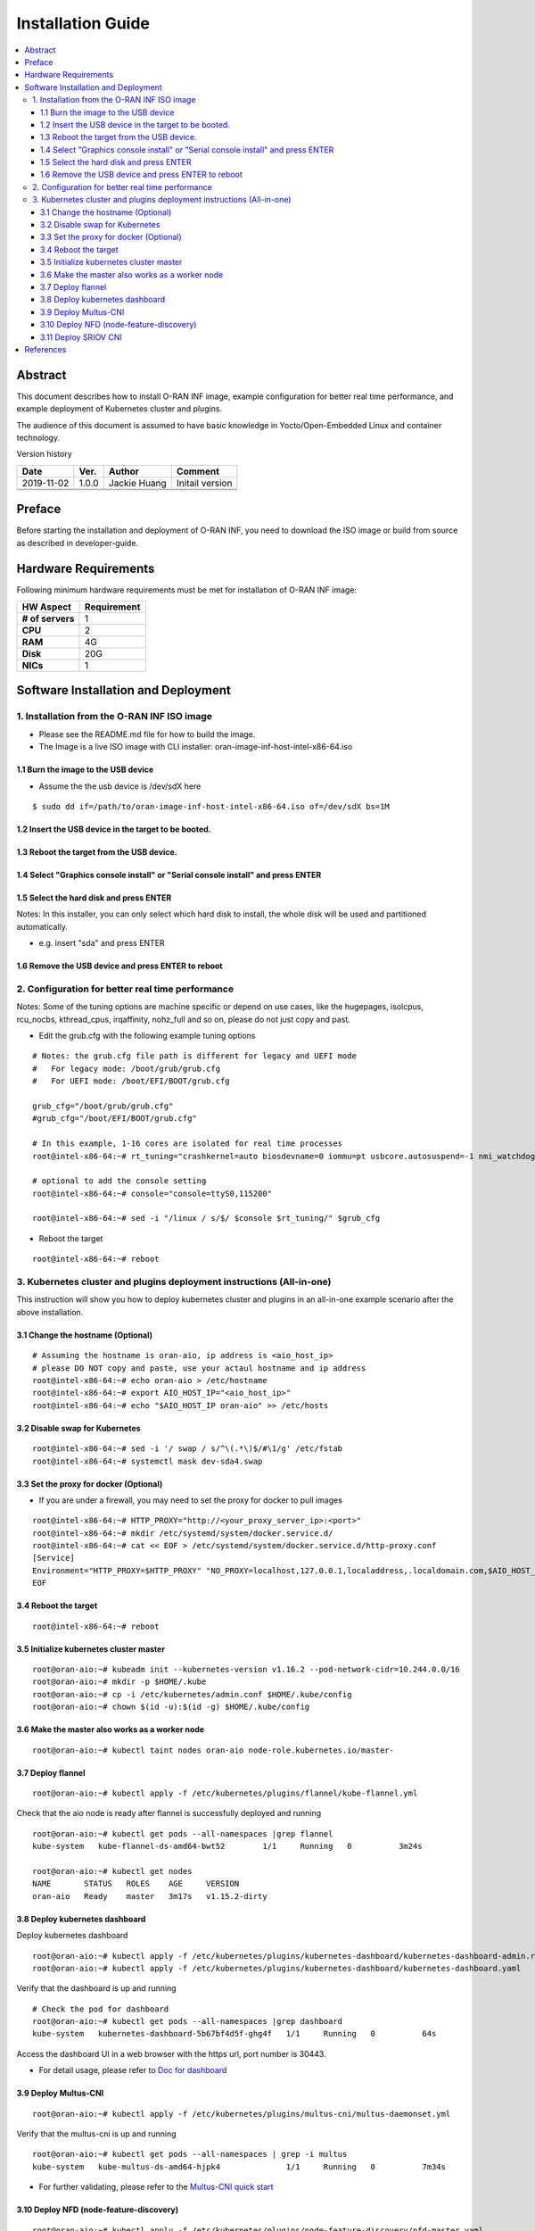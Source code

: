 .. This work is licensed under a Creative Commons Attribution 4.0 International License.
.. SPDX-License-Identifier: CC-BY-4.0
.. Copyright (C) 2019 Wind River Systems, Inc.


Installation Guide
==================

.. contents::
   :depth: 3
   :local:

Abstract
--------

This document describes how to install O-RAN INF image, example configuration for better
real time performance, and example deployment of Kubernetes cluster and plugins. 

The audience of this document is assumed to have basic knowledge in Yocto/Open-Embedded Linux
and container technology.

Version history

+--------------------+--------------------+--------------------+--------------------+
| **Date**           | **Ver.**           | **Author**         | **Comment**        |
|                    |                    |                    |                    |
+--------------------+--------------------+--------------------+--------------------+
| 2019-11-02         | 1.0.0              | Jackie Huang       | Initail version    |
|                    |                    |                    |                    |
+--------------------+--------------------+--------------------+--------------------+
|                    |                    |                    |                    |
|                    |                    |                    |                    |
+--------------------+--------------------+--------------------+--------------------+
|                    |                    |                    |                    |
|                    |                    |                    |                    |
+--------------------+--------------------+--------------------+--------------------+


Preface
-------

Before starting the installation and deployment of O-RAN INF, you need to download the ISO image or build from source as described in developer-guide.


Hardware Requirements
---------------------

Following minimum hardware requirements must be met for installation of O-RAN INF image:

+--------------------+----------------------------------------------------+
| **HW Aspect**      | **Requirement**                                    |
|                    |                                                    |
+--------------------+----------------------------------------------------+
| **# of servers**   | 1                                                  |
+--------------------+----------------------------------------------------+
| **CPU**            | 2                                                  |
|                    |                                                    |
+--------------------+----------------------------------------------------+
| **RAM**            | 4G                                                 |
|                    |                                                    |
+--------------------+----------------------------------------------------+
| **Disk**           | 20G                                                |
|                    |                                                    |
+--------------------+----------------------------------------------------+
| **NICs**           | 1                                                  |
|                    |                                                    |
+--------------------+----------------------------------------------------+



Software Installation and Deployment
------------------------------------

1. Installation from the O-RAN INF ISO image
````````````````````````````````````````````

- Please see the README.md file for how to build the image.
- The Image is a live ISO image with CLI installer: oran-image-inf-host-intel-x86-64.iso

1.1 Burn the image to the USB device
''''''''''''''''''''''''''''''''''''

- Assume the the usb device is /dev/sdX here

::

  $ sudo dd if=/path/to/oran-image-inf-host-intel-x86-64.iso of=/dev/sdX bs=1M

1.2 Insert the USB device in the target to be booted.
'''''''''''''''''''''''''''''''''''''''''''''''''''''

1.3 Reboot the target from the USB device.
''''''''''''''''''''''''''''''''''''''''''

1.4 Select "Graphics console install" or "Serial console install" and press ENTER
'''''''''''''''''''''''''''''''''''''''''''''''''''''''''''''''''''''''''''''''''

1.5 Select the hard disk and press ENTER
''''''''''''''''''''''''''''''''''''''''

Notes: In this installer, you can only select which hard disk to install, the whole disk will be used and partitioned automatically.

- e.g. insert "sda" and press ENTER

1.6 Remove the USB device and press ENTER to reboot
'''''''''''''''''''''''''''''''''''''''''''''''''''

2. Configuration for better real time performance
`````````````````````````````````````````````````

Notes: Some of the tuning options are machine specific or depend on use cases,
like the hugepages, isolcpus, rcu_nocbs, kthread_cpus, irqaffinity, nohz_full and
so on, please do not just copy and past.

- Edit the grub.cfg with the following example tuning options

::

  # Notes: the grub.cfg file path is different for legacy and UEFI mode
  #   For legacy mode: /boot/grub/grub.cfg
  #   For UEFI mode: /boot/EFI/BOOT/grub.cfg

  grub_cfg="/boot/grub/grub.cfg"
  #grub_cfg="/boot/EFI/BOOT/grub.cfg"

  # In this example, 1-16 cores are isolated for real time processes
  root@intel-x86-64:~# rt_tuning="crashkernel=auto biosdevname=0 iommu=pt usbcore.autosuspend=-1 nmi_watchdog=0 softlockup_panic=0 intel_iommu=on cgroup_enable=memory skew_tick=1 hugepagesz=1G hugepages=4 default_hugepagesz=1G isolcpus=1-16 rcu_nocbs=1-16 kthread_cpus=0 irqaffinity=0 nohz=on nohz_full=1-16 intel_idle.max_cstate=0 processor.max_cstate=1 intel_pstate=disable nosoftlockup idle=poll mce=ignore_ce"

  # optional to add the console setting
  root@intel-x86-64:~# console="console=ttyS0,115200"

  root@intel-x86-64:~# sed -i "/linux / s/$/ $console $rt_tuning/" $grub_cfg


- Reboot the target

::

  root@intel-x86-64:~# reboot

3. Kubernetes cluster and plugins deployment instructions (All-in-one)
``````````````````````````````````````````````````````````````````````
This instruction will show you how to deploy kubernetes cluster and plugins in an all-in-one example scenario after the above installation.

3.1 Change the hostname (Optional)
''''''''''''''''''''''''''''''''''

::

  # Assuming the hostname is oran-aio, ip address is <aio_host_ip>
  # please DO NOT copy and paste, use your actaul hostname and ip address
  root@intel-x86-64:~# echo oran-aio > /etc/hostname
  root@intel-x86-64:~# export AIO_HOST_IP="<aio_host_ip>"
  root@intel-x86-64:~# echo "$AIO_HOST_IP oran-aio" >> /etc/hosts

3.2 Disable swap for Kubernetes
'''''''''''''''''''''''''''''''

::

  root@intel-x86-64:~# sed -i '/ swap / s/^\(.*\)$/#\1/g' /etc/fstab
  root@intel-x86-64:~# systemctl mask dev-sda4.swap

3.3 Set the proxy for docker (Optional)
'''''''''''''''''''''''''''''''''''''''

- If you are under a firewall, you may need to set the proxy for docker to pull images

::

  root@intel-x86-64:~# HTTP_PROXY="http://<your_proxy_server_ip>:<port>"
  root@intel-x86-64:~# mkdir /etc/systemd/system/docker.service.d/
  root@intel-x86-64:~# cat << EOF > /etc/systemd/system/docker.service.d/http-proxy.conf
  [Service]
  Environment="HTTP_PROXY=$HTTP_PROXY" "NO_PROXY=localhost,127.0.0.1,localaddress,.localdomain.com,$AIO_HOST_IP,10.244.0.0/16"
  EOF

3.4 Reboot the target
'''''''''''''''''''''

::

  root@intel-x86-64:~# reboot

3.5 Initialize kubernetes cluster master
''''''''''''''''''''''''''''''''''''''''

::

  root@oran-aio:~# kubeadm init --kubernetes-version v1.16.2 --pod-network-cidr=10.244.0.0/16
  root@oran-aio:~# mkdir -p $HOME/.kube
  root@oran-aio:~# cp -i /etc/kubernetes/admin.conf $HOME/.kube/config
  root@oran-aio:~# chown $(id -u):$(id -g) $HOME/.kube/config

3.6 Make the master also works as a worker node
'''''''''''''''''''''''''''''''''''''''''''''''

::

  root@oran-aio:~# kubectl taint nodes oran-aio node-role.kubernetes.io/master-

3.7 Deploy flannel
''''''''''''''''''

::

  root@oran-aio:~# kubectl apply -f /etc/kubernetes/plugins/flannel/kube-flannel.yml

Check that the aio node is ready after flannel is successfully deployed and running

::

  root@oran-aio:~# kubectl get pods --all-namespaces |grep flannel
  kube-system   kube-flannel-ds-amd64-bwt52        1/1     Running   0          3m24s

  root@oran-aio:~# kubectl get nodes
  NAME       STATUS   ROLES    AGE     VERSION
  oran-aio   Ready    master   3m17s   v1.15.2-dirty

3.8 Deploy kubernetes dashboard
'''''''''''''''''''''''''''''''

Deploy kubernetes dashboard

::

  root@oran-aio:~# kubectl apply -f /etc/kubernetes/plugins/kubernetes-dashboard/kubernetes-dashboard-admin.rbac.yaml
  root@oran-aio:~# kubectl apply -f /etc/kubernetes/plugins/kubernetes-dashboard/kubernetes-dashboard.yaml

Verify that the dashboard is up and running

::

  # Check the pod for dashboard
  root@oran-aio:~# kubectl get pods --all-namespaces |grep dashboard
  kube-system   kubernetes-dashboard-5b67bf4d5f-ghg4f   1/1     Running   0          64s

Access the dashboard UI in a web browser with the https url, port number is 30443.

- For detail usage, please refer to `Doc for dashboard`_

.. _`Doc for dashboard`: https://kubernetes.io/docs/tasks/access-application-cluster/web-ui-dashboard/

3.9 Deploy Multus-CNI
'''''''''''''''''''''

::

  root@oran-aio:~# kubectl apply -f /etc/kubernetes/plugins/multus-cni/multus-daemonset.yml

Verify that the multus-cni is up and running

::

  root@oran-aio:~# kubectl get pods --all-namespaces | grep -i multus
  kube-system   kube-multus-ds-amd64-hjpk4              1/1     Running   0          7m34s

- For further validating, please refer to the `Multus-CNI quick start`_

.. _`Multus-CNI quick start`: https://github.com/intel/multus-cni/blob/master/doc/quickstart.md

3.10 Deploy NFD (node-feature-discovery)
''''''''''''''''''''''''''''''''''''''''

::

  root@oran-aio:~# kubectl apply -f /etc/kubernetes/plugins/node-feature-discovery/nfd-master.yaml
  root@oran-aio:~# kubectl apply -f /etc/kubernetes/plugins/node-feature-discovery/nfd-worker-daemonset.yaml

Verify that nfd-master and nfd-worker are up and running

::

  root@oran-aio:~# kubectl get pods --all-namespaces |grep nfd
  default       nfd-master-7v75k                        1/1     Running   0          91s
  default       nfd-worker-xn797                        1/1     Running   0          24s

Verify that the node is labeled by nfd:

::

  root@oran-aio:~# kubectl describe nodes|grep feature.node.kubernetes
                     feature.node.kubernetes.io/cpu-cpuid.AESNI=true
                     feature.node.kubernetes.io/cpu-cpuid.AVX=true
                     feature.node.kubernetes.io/cpu-cpuid.AVX2=true
                     (...snip...)

3.11 Deploy SRIOV CNI
'''''''''''''''''''''

Provision VF drivers and devices


Enumerate  PF Devices

::

  root@oran-aio:~/dpdk-18.08/usertools# lspci -D |grep 82599
  0000:04:00.0 Ethernet controller: Intel Corporation 82599ES 10-Gigabit SFI/SFP+ Network Connection (rev 01)
  0000:04:00.1 Ethernet controller: Intel Corporation 82599ES 10-Gigabit SFI/SFP+ Network Connection (rev 01)

Correlate the PF device to eth interfaces and bring them up

::

  root@oran-aio:~# ethtool -i eth4  |grep bus-info
  bus-info: 0000:04:00.0
  root@oran-aio:~# ethtool -i eth5  |grep bus-info
  bus-info: 0000:04:00.1
  root@oran-aio:~# ifconfig eth4 up
  root@oran-aio:~# ifconfig eth5 up

Load VF Driver modules

::

  root@oran-aio:~# modprobe ixgbevf
  root@oran-aio:~# modprobe uio
  root@oran-aio:~# modprobe igb-uio
  root@oran-aio:~# modprobe vfio
  root@oran-aio:~# modprobe vfio-pci
  root@oran-aio:~# lsmod |grep ixgbevf
  ixgbevf                61440  0
  root@oran-aio:~# lsmod |grep vfio
  vfio_pci               40960  0
  vfio_virqfd            16384  1 vfio_pci
  vfio_iommu_type1       24576  0
  vfio                   24576  2 vfio_iommu_type1,vfio_pci
  irqbypass              16384  2 vfio_pci,kvm


Bind VF drivers to VF devices

::

  root@oran-aio:~# cat /sys/bus/pci/devices/0000\:04\:00.0/sriov_totalvfs
  root@oran-aio:~# cat /sys/bus/pci/devices/0000\:04\:00.1/sriov_totalvfs
  root@oran-aio:~# cat /sys/bus/pci/devices/0000\:04\:00.0/sriov_numvfs
  root@oran-aio:~# cat /sys/bus/pci/devices/0000\:04\:00.1/sriov_numvfs
  root@oran-aio:~# echo 8 > /sys/bus/pci/devices/0000\:04\:00.0/sriov_numvfs
  root@oran-aio:~# echo 8 > /sys/bus/pci/devices/0000\:04\:00.1/sriov_numvfs
  
  root@oran-aio:~# lspci -D |grep 82599
  0000:04:00.0 Ethernet controller: Intel Corporation 82599ES 10-Gigabit SFI/SFP+ Network Connection (rev 01)
  0000:04:00.1 Ethernet controller: Intel Corporation 82599ES 10-Gigabit SFI/SFP+ Network Connection (rev 01)
  0000:04:10.0 Ethernet controller: Intel Corporation 82599 Ethernet Controller Virtual Function (rev 01)
  0000:04:10.1 Ethernet controller: Intel Corporation 82599 Ethernet Controller Virtual Function (rev 01)
  0000:04:10.2 Ethernet controller: Intel Corporation 82599 Ethernet Controller Virtual Function (rev 01)
  0000:04:10.3 Ethernet controller: Intel Corporation 82599 Ethernet Controller Virtual Function (rev 01)
  0000:04:10.4 Ethernet controller: Intel Corporation 82599 Ethernet Controller Virtual Function (rev 01)
  0000:04:10.5 Ethernet controller: Intel Corporation 82599 Ethernet Controller Virtual Function (rev 01)
  0000:04:10.6 Ethernet controller: Intel Corporation 82599 Ethernet Controller Virtual Function (rev 01)
  0000:04:10.7 Ethernet controller: Intel Corporation 82599 Ethernet Controller Virtual Function (rev 01)
  0000:04:11.0 Ethernet controller: Intel Corporation 82599 Ethernet Controller Virtual Function (rev 01)
  0000:04:11.1 Ethernet controller: Intel Corporation 82599 Ethernet Controller Virtual Function (rev 01)
  0000:04:11.2 Ethernet controller: Intel Corporation 82599 Ethernet Controller Virtual Function (rev 01)
  0000:04:11.3 Ethernet controller: Intel Corporation 82599 Ethernet Controller Virtual Function (rev 01)
  0000:04:11.4 Ethernet controller: Intel Corporation 82599 Ethernet Controller Virtual Function (rev 01)
  0000:04:11.5 Ethernet controller: Intel Corporation 82599 Ethernet Controller Virtual Function (rev 01)
  0000:04:11.6 Ethernet controller: Intel Corporation 82599 Ethernet Controller Virtual Function (rev 01)
  0000:04:11.7 Ethernet controller: Intel Corporation 82599 Ethernet Controller Virtual Function (rev 01)
  
  root@oran-aio:~# dpdk-devbind -b vfio-pci 0000:04:11.0 0000:04:11.1 0000:04:11.2 0000:04:11.3 0000:04:11.4 0000:04:11.5 0000:04:11.6 0000:04:11.7
  
  root@oran-aio:~# dpdk-devbind --status-dev net
  
  Network devices using DPDK-compatible driver
  ============================================
  0000:04:11.0 '82599 Ethernet Controller Virtual Function 10ed' drv=vfio-pci unused=ixgbevf,igb_uio
  0000:04:11.1 '82599 Ethernet Controller Virtual Function 10ed' drv=vfio-pci unused=ixgbevf,igb_uio
  0000:04:11.2 '82599 Ethernet Controller Virtual Function 10ed' drv=vfio-pci unused=ixgbevf,igb_uio
  0000:04:11.3 '82599 Ethernet Controller Virtual Function 10ed' drv=vfio-pci unused=ixgbevf,igb_uio
  0000:04:11.4 '82599 Ethernet Controller Virtual Function 10ed' drv=vfio-pci unused=ixgbevf,igb_uio
  0000:04:11.5 '82599 Ethernet Controller Virtual Function 10ed' drv=vfio-pci unused=ixgbevf,igb_uio
  0000:04:11.6 '82599 Ethernet Controller Virtual Function 10ed' drv=vfio-pci unused=ixgbevf,igb_uio
  0000:04:11.7 '82599 Ethernet Controller Virtual Function 10ed' drv=vfio-pci unused=ixgbevf,igb_uio
  
  Network devices using kernel driver
  ===================================
  0000:04:00.0 '82599ES 10-Gigabit SFI/SFP+ Network Connection 10fb' if=eth4 drv=ixgbe unused=igb_uio,vfio-pci
  0000:04:00.1 '82599ES 10-Gigabit SFI/SFP+ Network Connection 10fb' if=eth5 drv=ixgbe unused=igb_uio,vfio-pci
  0000:04:10.0 '82599 Ethernet Controller Virtual Function 10ed' if=eth6 drv=ixgbevf unused=igb_uio,vfio-pci
  0000:04:10.1 '82599 Ethernet Controller Virtual Function 10ed' if=eth14 drv=ixgbevf unused=igb_uio,vfio-pci
  0000:04:10.2 '82599 Ethernet Controller Virtual Function 10ed' if=eth7 drv=ixgbevf unused=igb_uio,vfio-pci
  0000:04:10.3 '82599 Ethernet Controller Virtual Function 10ed' if=eth15 drv=ixgbevf unused=igb_uio,vfio-pci
  0000:04:10.4 '82599 Ethernet Controller Virtual Function 10ed' if=eth8 drv=ixgbevf unused=igb_uio,vfio-pci
  0000:04:10.5 '82599 Ethernet Controller Virtual Function 10ed' if=eth16 drv=ixgbevf unused=igb_uio,vfio-pci
  0000:04:10.6 '82599 Ethernet Controller Virtual Function 10ed' if= drv=ixgbevf unused=igb_uio,vfio-pci
  0000:04:10.7 '82599 Ethernet Controller Virtual Function 10ed' if=eth17 drv=ixgbevf unused=igb_uio,vfio-pci


Build SRIOV CNI

::

  root@oran-aio:~# HTTP_PROXY="http://<your_proxy_server_ip>:<port>"
  
  root@oran-aio:~# wget https://dl.google.com/go/go1.14.1.linux-amd64.tar.gz
  root@oran-aio:~# tar -zxvf go1.14.1.linux-amd64.tar.gz
  root@oran-aio:~# PATH=$PATH:/root/go/bin/
  root@oran-aio:~# git clone https://github.com/intel/sriov-cni
  root@oran-aio:~# cd sriov-cni
  root@oran-aio:~/sriov-cni# make
  root@oran-aio:~/sriov-cni# cp build/sriov /opt/cni/bin
  
  root@oran-aio:~# cd ~/
  root@oran-aio:~# git clone https://github.com/intel/sriov-network-device-plugin
  root@oran-aio:~# cd sriov-network-device-plugin
  root@oran-aio:~/sriov-network-device-plugin# git fetch origin pull/196/head:fpgadp
  root@oran-aio:~/sriov-network-device-plugin# git checkout fpgadp
  root@oran-aio:~/sriov-network-device-plugin# make image
  root@oran-aio:~/sriov-network-device-plugin# docker images |grep sriov-device-plugin
  nfvpe/sriov-device-plugin                             latest              f4e6bbefad67        5 minutes ago       25.5MB


Deploy SRIOV CNI

::

  root@oran-aio:~/sriov-network-device-plugin# cat <<EOF> deployments/sriovdp_configMap.yaml
  apiVersion: v1
  kind: ConfigMap
  metadata:
    name: sriovdp-config
    namespace: kube-system
  data:
    config.json: |
      {
          "resourceList": [{
                  "resourceName": "intel_sriov_netdevice",
                  "selectors": {
                      "vendors": ["8086"],
                      "devices": ["154c", "10ed"],
                      "drivers": ["i40evf", "ixgbevf"]
                  }
              },
              {
                  "resourceName": "intel_sriov_dpdk",
                  "selectors": {
                      "vendors": ["8086"],
                      "devices": ["154c", "10ed"],
                      "drivers": ["vfio-pci"]
                  }
              },
              {
                  "resourceName": "mlnx_sriov_rdma",
                  "isRdma": true,
                  "selectors": {
                      "vendors": ["15b3"],
                      "devices": ["1018"],
                      "drivers": ["mlx5_ib"]
                  }
              }
          ]
      }
  EOF
  
  root@oran-aio:~/sriov-network-device-plugin# kubectl create -f deployments/sriovdp_configMap.yaml
  root@oran-aio:~/sriov-network-device-plugin# kubectl create -f deployments/k8s-v1.16/sriovdp-daemonset.yaml

  root@oran-aio:~/sriov-network-device-plugin# kubectl get pods --all-namespaces |grep kube-sriov-device-plugin
  kube-system   kube-sriov-device-plugin-amd64-6lm8n   1/1     Running   0          12m
  
  root@oran-aio:~/sriov-network-device-plugin# kubectl -n kube-system logs kube-sriov-device-plugin-amd64-6lm8n
  I0327 02:14:46.488409   14488 manager.go:115] Creating new ResourcePool: intel_sriov_netdevice
  I0327 02:14:46.488427   14488 factory.go:144] device added: [pciAddr: 0000:04:10.0, vendor: 8086, device: 10ed, driver: ixgbevf]
  I0327 02:14:46.488439   14488 factory.go:144] device added: [pciAddr: 0000:04:10.1, vendor: 8086, device: 10ed, driver: ixgbevf]
  I0327 02:14:46.488446   14488 factory.go:144] device added: [pciAddr: 0000:04:10.2, vendor: 8086, device: 10ed, driver: ixgbevf]
  I0327 02:14:46.488459   14488 factory.go:144] device added: [pciAddr: 0000:04:10.3, vendor: 8086, device: 10ed, driver: ixgbevf]
  I0327 02:14:46.488467   14488 factory.go:144] device added: [pciAddr: 0000:04:10.4, vendor: 8086, device: 10ed, driver: ixgbevf]
  I0327 02:14:46.488473   14488 factory.go:144] device added: [pciAddr: 0000:04:10.5, vendor: 8086, device: 10ed, driver: ixgbevf]
  I0327 02:14:46.488479   14488 factory.go:144] device added: [pciAddr: 0000:04:10.6, vendor: 8086, device: 10ed, driver: ixgbevf]
  I0327 02:14:46.488485   14488 factory.go:144] device added: [pciAddr: 0000:04:10.7, vendor: 8086, device: 10ed, driver: ixgbevf]
  I0327 02:14:46.488502   14488 manager.go:128] New resource server is created for intel_sriov_netdevice ResourcePool
  I0327 02:14:46.488511   14488 manager.go:114]
  I0327 02:14:46.488516   14488 manager.go:115] Creating new ResourcePool: intel_sriov_dpdk
  I0327 02:14:46.488529   14488 factory.go:144] device added: [pciAddr: 0000:04:11.0, vendor: 8086, device: 10ed, driver: vfio-pci]
  I0327 02:14:46.488538   14488 factory.go:144] device added: [pciAddr: 0000:04:11.1, vendor: 8086, device: 10ed, driver: vfio-pci]
  I0327 02:14:46.488545   14488 factory.go:144] device added: [pciAddr: 0000:04:11.2, vendor: 8086, device: 10ed, driver: vfio-pci]
  I0327 02:14:46.488551   14488 factory.go:144] device added: [pciAddr: 0000:04:11.3, vendor: 8086, device: 10ed, driver: vfio-pci]
  I0327 02:14:46.488562   14488 factory.go:144] device added: [pciAddr: 0000:04:11.4, vendor: 8086, device: 10ed, driver: vfio-pci]
  I0327 02:14:46.488569   14488 factory.go:144] device added: [pciAddr: 0000:04:11.5, vendor: 8086, device: 10ed, driver: vfio-pci]
  I0327 02:14:46.488575   14488 factory.go:144] device added: [pciAddr: 0000:04:11.6, vendor: 8086, device: 10ed, driver: vfio-pci]
  I0327 02:14:46.488581   14488 factory.go:144] device added: [pciAddr: 0000:04:11.7, vendor: 8086, device: 10ed, driver: vfio-pci]
  I0327 02:14:46.488591   14488 manager.go:128] New resource server is created for intel_sriov_dpdk ResourcePool


Test intel_sriov_netdeivce

::

  root@oran-aio:~/sriov-network-device-plugin# cat <<EOF> deployments/sriov-crd.yaml
  apiVersion: "k8s.cni.cncf.io/v1"
  kind: NetworkAttachmentDefinition
  metadata:
    name: sriov-net1
    annotations:
      k8s.v1.cni.cncf.io/resourceName: intel.com/intel_sriov_netdevice
  spec:
    config: '{
    "type": "sriov",
    "cniVersion": "0.3.1",
    "name": "sriov-network",
    "vlan": 100,
    "ipam": {
      "type": "host-local",
      "subnet": "10.56.217.0/24",
      "routes": [{
        "dst": "0.0.0.0/0"
      }],
      "gateway": "10.56.217.1"
    }
  }'
  EOF
  
  root@oran-aio:~/sriov-network-device-plugin# kubectl create -f deployments/sriov-crd.yaml
  root@oran-aio:~/sriov-network-device-plugin# kubectl create -f deployments/pod-tc1.yaml
  root@oran-aio:~/sriov-network-device-plugin# kubectl get pods  |grep testpod1
  root@oran-aio:~/sriov-network-device-plugin# ip link |grep 'vlan 100'
    vf 3 MAC a6:01:0a:34:39:e1, vlan 100, spoof checking on, link-state auto, trust off, query_rss off
   
  root@oran-aio:~/sriov-network-device-plugin# kubectl exec -it testpod1 -- ip addr show |grep a6:01:0a:34:39:e1 -C 2
    valid_lft forever preferred_lft forever
  21: net1: <BROADCAST,MULTICAST,UP,LOWER_UP> mtu 1500 qdisc mq state UP group default qlen 1000
    link/ether a6:01:0a:34:39:e1 brd ff:ff:ff:ff:ff:ff
    inet 10.56.217.3/24 brd 10.56.217.255 scope global net1
       valid_lft forever preferred_lft forever


Test intel_sriov_dpdk

::

  root@oran-aio:~/sriov-network-device-plugin# cat <<EOF> deployments/sriovdpdk-crd.yaml
  apiVersion: "k8s.cni.cncf.io/v1"
  kind: NetworkAttachmentDefinition
  metadata:
    name: sriov1-vfio
    annotations:
      k8s.v1.cni.cncf.io/resourceName: intel.com/intel_sriov_dpdk
  spec:
    config: '{
    "type": "sriov",
    "cniVersion": "0.3.1",
    "vlan": 101,
    "name": "sriov1-vfio"
  }'
  EOF
  
  root@oran-aio:~/sriov-network-device-plugin# cat <<EOF> deployments/dpdk-1g.yaml
  apiVersion: v1
  kind: Pod
  metadata:
    name: dpdk-1g
    annotations:
      k8s.v1.cni.cncf.io/networks: '[
         {"name": "sriov1-vfio"},
         {"name": "sriov1-vfio"}
      ]'
  spec:
    restartPolicy: Never
    containers:
    - name: dpdk-1g
      image: centos/tools
      imagePullPolicy: IfNotPresent
      volumeMounts:
      - mountPath: /mnt/huge-2048
        name: hugepage
      - name: lib-modules
        mountPath: /lib/modules
      - name: src
        mountPath: /usr/src
      command: ["/bin/bash", "-ec", "sleep infinity"]
      securityContext:
        privileged: true
        capabilities:
          add:
          - ALL
      resources:
        requests:
          memory: 4Gi
          hugepages-1Gi: 4Gi
          intel.com/intel_sriov_dpdk: '2'
        limits:
          memory: 4Gi
          hugepages-1Gi: 4Gi
          intel.com/intel_sriov_dpdk: '2'
    imagePullSecrets:
    - name: admin-registry-secret
    volumes:
    - name: hugepage
      emptyDir:
        medium: HugePages
    - name: lib-modules
      hostPath:
        path: /lib/modules
    - name: src
      hostPath:
        path: /usr/src
    imagePullSecrets:
    - name: admin-registry-secret
  EOF
  
  root@oran-aio:~/sriov-network-device-plugin# kubectl create -f deployments/sriovdpdk-crd.yaml
  root@oran-aio:~/sriov-network-device-plugin# kubectl create -f deployments/dpdk-1g.yaml
  
  root@oran-aio:~/sriov-network-device-plugin# root@oran-aio:~/sriov-network-device-plugin# kubectl get pods | grep dpdk
  dpdk-1g    1/1     Running   0          13s
  
  root@oran-aio:~/sriov-network-device-plugin# ip link |grep 101
    vf 7 MAC 00:00:00:00:00:00, vlan 101, spoof checking on, link-state auto, trust off, query_rss off
    vf 6 MAC 00:00:00:00:00:00, vlan 101, spoof checking on, link-state auto, trust off, query_rss off


Now test with dpdk

::

  ### build following package and copy to target server: bitbake bison;bitbake kernel-devsrc
  root@oran-aio:~/sriov-network-device-plugin# rpm -ivh ~/bison-3.0.4-r0.corei7_64.rpm
  root@oran-aio:~/sriov-network-device-plugin# rpm -ivh ~/kernel-devsrc-1.0-r0.intel_x86_64.rpm

  root@oran-aio:~/sriov-network-device-plugin# kubectl exec -it $(kubectl get pods -o wide | grep dpdk | awk '{ print $1 }') -- /bin/bash
  [root@dpdk-1g /]# export |grep INTEL
    declare -x PCIDEVICE_INTEL_COM_INTEL_SRIOV_DPDK="0000:04:11.6,0000:04:11.5"
  
  [root@dpdk-1g /]# yum -y install wget ncurses-devel unzip libpcap-devel ncurses-devel libedit-devel pciutils lua-devel
  
  [root@dpdk-1g /]# cd /opt
  [root@dpdk-1g /]# wget https://fast.dpdk.org/rel/dpdk-18.08.tar.xz
  [root@dpdk-1g /]# tar xf dpdk-18.08.tar.xz
  [root@dpdk-1g /]# cd dpdk-18.08/
  [root@dpdk-1g /]# sed -i 's/CONFIG_RTE_EAL_IGB_UIO=y/CONFIG_RTE_EAL_IGB_UIO=n/g' config/common_linuxapp
  [root@dpdk-1g /]# sed -i 's/CONFIG_RTE_LIBRTE_KNI=y/CONFIG_RTE_LIBRTE_KNI=n/g' config/common_linuxapp
  [root@dpdk-1g /]# sed -i 's/CONFIG_RTE_KNI_KMOD=y/CONFIG_RTE_KNI_KMOD=n/g' config/common_linuxapp
  [root@dpdk-1g /]# export RTE_SDK=/opt/dpdk-18.08
  [root@dpdk-1g /]# export RTE_TARGET=x86_64-native-linuxapp-gcc
  [root@dpdk-1g /]# export RTE_BIND=$RTE_SDK/usertools/dpdk-devbind.py
  [root@dpdk-1g /]# make install T=$RTE_TARGET
  [root@dpdk-1g /]# cd examples/helloworld
  [root@dpdk-1g /]# make
  [root@dpdk-1g /]# NR_hugepages=2
  [root@dpdk-1g /]# ./build/helloworld -l 1-4 -n 4 -m $NR_hugepages
  ...
      hello from core 2
      hello from core 3
      hello from core 4
      hello from core 1



References
----------

- `Flannel`_
- `Doc for dashboard`_
- `Multus-CNI quick start`_

.. _`Flannel`: https://github.com/coreos/flannel/blob/master/README.md
